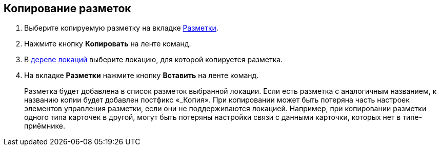 
== Копирование разметок

. [.ph .cmd]#Выберите копируемую разметку на вкладке xref:designerlayouts_layoutstab.adoc[Разметки].#
. [.ph .cmd]#Нажмите кнопку [.ph .uicontrol]*Копировать* на ленте команд.#
. [.ph .cmd]#В xref:designerlayouts_locations.adoc[дереве локаций] выберите локацию, для которой копируется разметка.#
. [.ph .cmd]#На вкладке [.ph .uicontrol]*Разметки* нажмите кнопку [.ph .uicontrol]*Вставить* на ленте команд.#
+
Разметка будет добавлена в список разметок выбранной локации. Если есть разметка с аналогичным названием, к названию копии будет добавлен постфикс «_Копия». При копировании может быть потеряна часть настроек элементов управления разметки, если они не поддерживаются локацией. Например, при копировании разметки одного типа карточек в другой, могут быть потеряны настройки связи с данными карточки, которых нет в типе-приёмнике.

